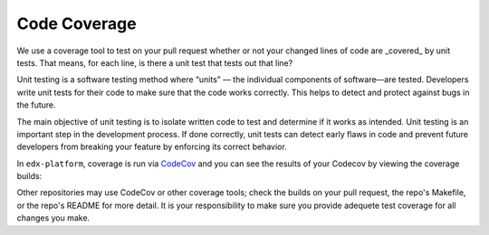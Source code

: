 *************
Code Coverage
*************

We use a coverage tool to test on your pull request whether or not your changed
lines of code are _covered_ by unit tests. That means, for each line, is there a
unit test that tests out that line?

Unit testing is a software testing method where “units” — the individual
components of software—are tested. Developers write unit tests for their code to
make sure that the code works correctly. This helps to detect and protect
against bugs in the future.

The main objective of unit testing is to isolate written code to test and
determine if it works as intended. Unit testing is an important step in the
development process. If done correctly, unit tests can detect early flaws in
code and prevent future developers from breaking your feature by enforcing its
correct behavior.

In ``edx-platform``, coverage is run via `CodeCov
<https://about.codecov.io/resource/what-is-code-coverage/>`_ and you can see the
results of your Codecov by viewing the coverage builds:

.. image:: /_images/devguide_coverage_builds.png

Other repositories may use CodeCov or other coverage tools; check the builds on
your pull request, the repo's Makefile, or the repo's README for more detail. It
is your responsibility to make sure you provide adequete test coverage for all
changes you make.


